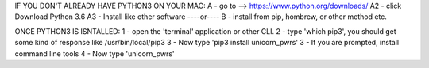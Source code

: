 
IF YOU DON'T ALREADY HAVE PYTHON3 ON YOUR MAC:
A - go to -->  https://www.python.org/downloads/
A2 - click Download Python 3.6
A3 - Install like other software
----or----
B - install from pip, hombrew, or other method etc.

ONCE PYTHON3 IS ISNTALLED:
1 - open the 'terminal' application or other CLI.
2 - type 'which pip3', you should get some kind of response like /usr/bin/local/pip3
3 - Now type 'pip3 install unicorn_pwrs'
3 - If you are prompted, install command line tools
4 - Now type 'unicorn_pwrs'

